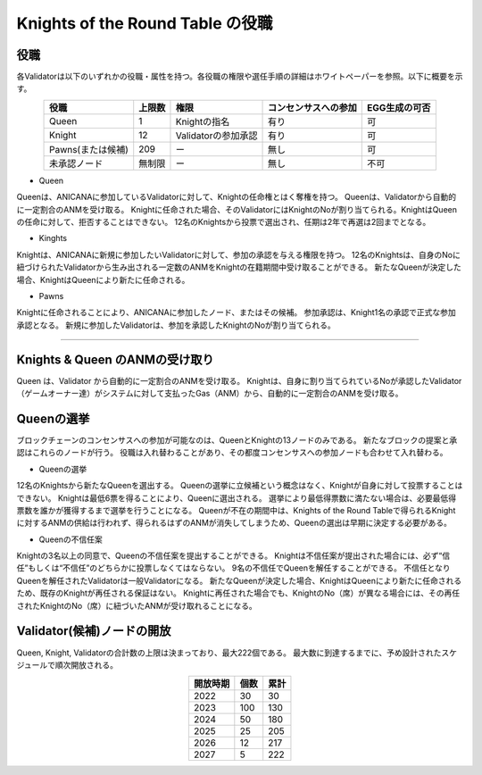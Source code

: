 #######################################
Knights of the Round Table の役職
#######################################

役職
============================================
各Validatorは以下のいずれかの役職・属性を持つ。各役職の権限や選任手順の詳細はホワイトペーパーを参照。以下に概要を示す。

.. csv-table::
    :header-rows: 1
    :align: center

    "役職", "上限数", "権限", "コンセンサスへの参加", "EGG生成の可否"
    "Queen", "1", "Knightの指名", "有り", "可"
    "Knight", "12", "Validatorの参加承認", "有り", "可"
    "Pawns(または候補)", "209", "ー", "無し", "可"
    "未承認ノード", "無制限", "ー", "無し", "不可"


* Queen

Queenは、ANICANAに参加しているValidatorに対して、Knightの任命権とはく奪権を持つ。
Queenは、Validatorから自動的に一定割合のANMを受け取る。
Knightに任命された場合、そのValidatorにはKnightのNoが割り当てられる。KnightはQueenの任命に対して、拒否することはできない。
12名のKnightsから投票で選出され、任期は2年で再選は2回までとなる。

* Kinghts

Knightは、ANICANAに新規に参加したいValidatorに対して、参加の承認を与える権限を持つ。
12名のKnightsは、自身のNoに紐づけられたValidatorから生み出される一定数のANMをKnightの在籍期間中受け取ることができる。
新たなQueenが決定した場合、KnightはQueenにより新たに任命される。

* Pawns

Knightに任命されることにより、ANICANAに参加したノード、またはその候補。
参加承認は、Knight1名の承認で正式な参加承認となる。
新規に参加したValidatorは、参加を承認したKnightのNoが割り当てられる。

----------------------------------------------------------------------------------------------------------------------------------------------------------------------

Knights & Queen のANMの受け取り
============================================
Queen は、Validator から自動的に一定割合のANMを受け取る。
Knightは、自身に割り当てられているNoが承認したValidator（ゲームオーナー達）がシステムに対して支払ったGas（ANM）から、自動的に一定割合のANMを受け取る。

.. image:: ../img/rounds-of-logic-01.png


Queenの選挙
============================================
ブロックチェーンのコンセンサスへの参加が可能なのは、QueenとKnightの13ノードのみである。
新たなブロックの提案と承認はこれらのノードが行う。
役職は入れ替わることがあり、その都度コンセンサスへの参加ノードも合わせて入れ替わる。

* Queenの選挙

12名のKnightsから新たなQueenを選出する。
Queenの選挙に立候補という概念はなく、Knightが自身に対して投票することはできない。
Knightは最低6票を得ることにより、Queenに選出される。
選挙により最低得票数に満たない場合は、必要最低得票数を誰かが獲得するまで選挙を行うことになる。
Queenが不在の期間中は、Knights of the Round Tableで得られるKnightに対するANMの供給は行われず、得られるはずのANMが消失してしまうため、Queenの選出は早期に決定する必要がある。

* Queenの不信任案

Knightの3名以上の同意で、Queenの不信任案を提出することができる。
Knightは不信任案が提出された場合には、必ず“信任”もしくは“不信任”のどちらかに投票しなくてはならない。
9名の不信任でQueenを解任することができる。
不信任となりQueenを解任されたValidatorは一般Validatorになる。
新たなQueenが決定した場合、KnightはQueenにより新たに任命されるため、既存のKnightが再任される保証はない。
Knightに再任された場合でも、KnightのNo（席）が異なる場合には、その再任されたKnightのNo（席）に紐づいたANMが受け取れることになる。


Validator(候補)ノードの開放
=============================

Queen, Knight, Validatorの合計数の上限は決まっており、最大222個である。
最大数に到達するまでに、予め設計されたスケジュールで順次開放される。

.. csv-table::
    :header-rows: 1
    :align: center

    "開放時期", "個数", "累計"
    "2022", "30", "30"
    "2023", "100", "130"
    "2024", "50", "180"
    "2025", "25", "205"
    "2026", "12", "217"
    "2027", "5", "222"
